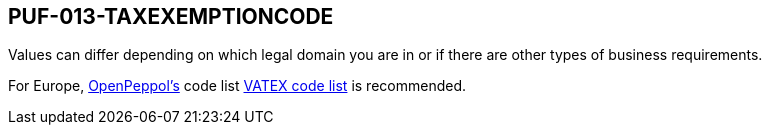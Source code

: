 == PUF-013-TAXEXEMPTIONCODE

Values can differ depending on which legal domain you are in or if there are other types of business requirements.

For Europe, https://peppol.org[OpenPeppol's^] code list https://docs.peppol.eu/poacc/billing/3.0/codelist/vatex/[VATEX code list^] is recommended.